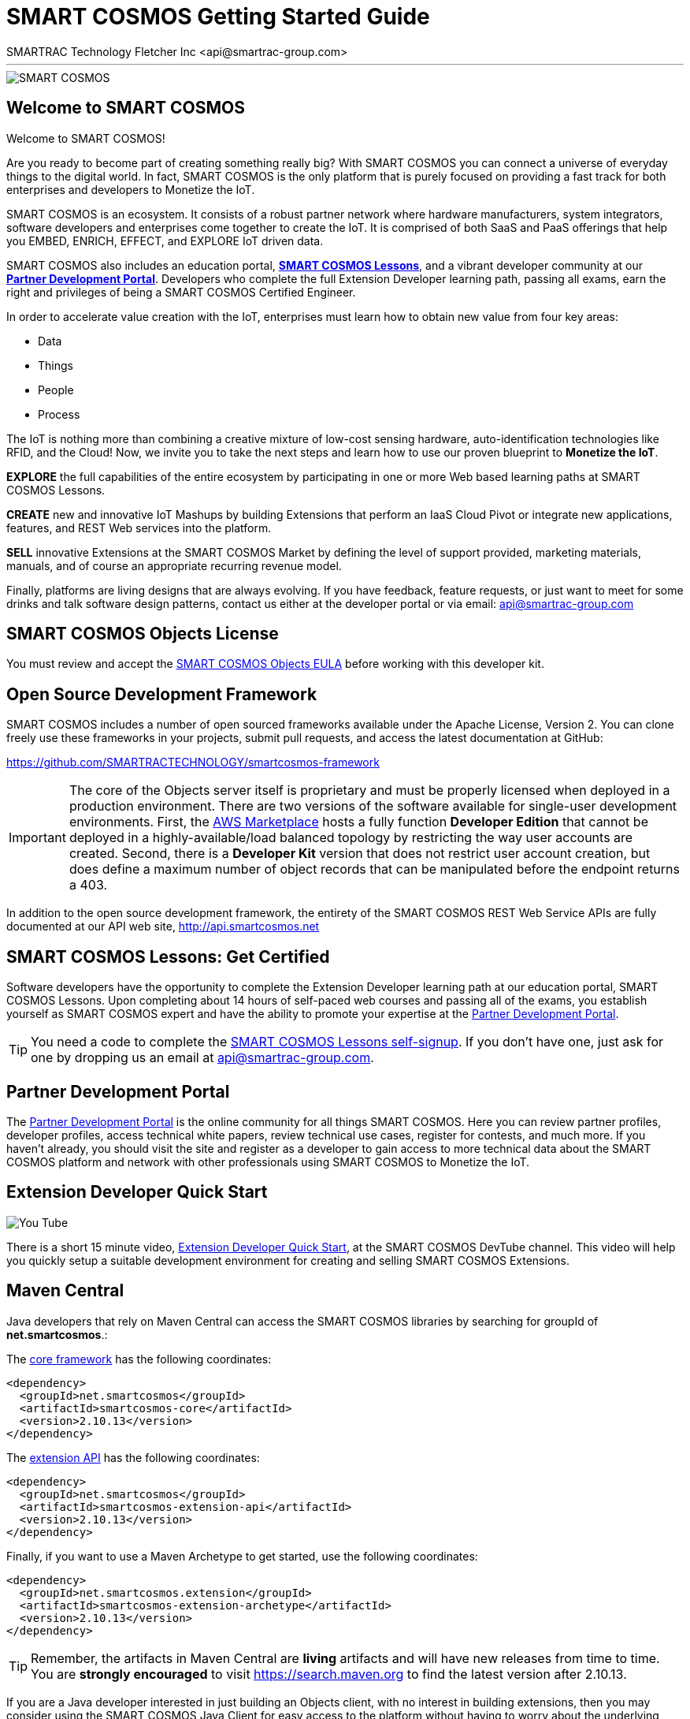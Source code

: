 = SMART COSMOS Getting Started Guide
SMARTRAC Technology Fletcher Inc <api@smartrac-group.com>

'''
image::http://developer.smartcosmos.net/smartcosmos-framework/images/banner/miot.png[SMART COSMOS]

== Welcome to SMART COSMOS
Welcome to SMART COSMOS!

Are you ready to become part of creating something really big? With SMART COSMOS
you can connect a universe of everyday things to the digital world. In fact,
SMART COSMOS is the only platform that is purely focused on providing a fast
track for both enterprises and developers to Monetize the IoT.

SMART COSMOS is an ecosystem. It consists of a robust partner network where
hardware manufacturers, system integrators, software developers and enterprises
come together to create the IoT. It is comprised of both SaaS and PaaS offerings
that help you EMBED, ENRICH, EFFECT, and EXPLORE IoT driven data.

SMART COSMOS also includes an education portal,
*http://lessons.smart-cosmos.com[SMART COSMOS Lessons]*, and a
vibrant developer community at our
*https://partner.smart-cosmos.com[Partner Development Portal]*. Developers who
complete the full Extension Developer learning path, passing all exams, earn the
right and privileges of being a SMART COSMOS Certified Engineer.

In order to accelerate value creation with the IoT, enterprises must learn how
to obtain new value from four key areas:

* Data
* Things
* People
* Process

The IoT is nothing more than combining a creative mixture of low-cost sensing
hardware, auto-identification technologies like RFID, and the Cloud! Now, we
invite you to take the next steps and learn how to use our proven blueprint to
*Monetize the IoT*.

*EXPLORE* the full capabilities of the entire ecosystem by participating in one or
more Web based learning paths at SMART COSMOS Lessons.

*CREATE* new and innovative IoT Mashups by building Extensions that perform an
IaaS Cloud Pivot or integrate new applications, features, and REST Web services
into the platform.

*SELL* innovative Extensions at the SMART COSMOS Market by defining the level of
support provided, marketing materials, manuals, and of course an appropriate
recurring revenue model.

Finally, platforms are living designs that are always evolving. If you have
feedback, feature requests, or just want to meet for some drinks and talk
software design patterns, contact us either at the developer portal or via
email: mailto:api@smartrac-group.com[api@smartrac-group.com]


== SMART COSMOS Objects License
You must review and accept the
https://licensing.smartcosmos.net/objects/[SMART COSMOS Objects EULA] before
working with this developer kit.

== Open Source Development Framework
SMART COSMOS includes a number of open sourced frameworks available under the
Apache License, Version 2. You can clone freely use these frameworks in your
projects, submit pull requests, and access the latest documentation at GitHub:

https://github.com/SMARTRACTECHNOLOGY/smartcosmos-framework

IMPORTANT: The core of the Objects server itself is proprietary and must be
properly licensed when deployed in a production environment. There are two
versions of the software available for single-user development environments.
First, the https://aws.amazon.com/marketplace/search/results/ref=srh_navgno_search_box?page=1&searchTerms=smartrac[AWS Marketplace]
hosts a fully function *Developer Edition* that cannot be deployed in a
highly-available/load balanced topology by restricting the way user accounts are
created. Second, there is a *Developer Kit* version that does not restrict
user account creation, but does define a maximum number of object records that
can be manipulated before the endpoint returns a 403.

In addition to the open source development framework, the entirety of the
SMART COSMOS REST Web Service APIs are fully documented at our API web site,
http://api.smartcosmos.net

== SMART COSMOS Lessons: Get Certified
Software developers have the opportunity to complete the Extension Developer
learning path at our education portal, SMART COSMOS Lessons. Upon completing
about 14 hours of self-paced web courses and passing all of the exams, you
establish yourself as SMART COSMOS expert and have the ability to promote your
expertise at the https://partner.smart-cosmos.com[Partner Development Portal].

TIP: You need a code to complete the
http://lessons.smart-cosmos.com/self-signup[SMART COSMOS Lessons self-signup].
If you don't have one, just ask for one by dropping us an email at
mailto:api@smartrac-group.com[api@smartrac-group.com].

== Partner Development Portal
The https://partner.smart-cosmos.com[Partner Development Portal] is the online
community for all things SMART COSMOS. Here you can review partner profiles,
developer profiles, access technical white papers, review technical use cases,
register for contests, and much more. If you haven't already, you should visit
the site and register as a developer to gain access to more technical data
about the SMART COSMOS platform and network with other professionals using
SMART COSMOS to Monetize the IoT.

== Extension Developer Quick Start
image::http://developer.smartcosmos.net/smartcosmos-framework/images/quick-start.png[You Tube]
There is a short 15 minute video, https://youtu.be/xmAQOvjJqmU[Extension Developer Quick Start],
at the SMART COSMOS DevTube channel. This video will help you quickly setup
a suitable development environment for creating and selling SMART COSMOS
Extensions.

== Maven Central
Java developers that rely on Maven Central can access the SMART COSMOS
libraries by searching for groupId of *net.smartcosmos*.:

The http://search.maven.org/#artifactdetails%7Cnet.smartcosmos%7Csmartcosmos-core%7C2.10.13%7Cjar[core framework]
has the following coordinates:

```
<dependency>
  <groupId>net.smartcosmos</groupId>
  <artifactId>smartcosmos-core</artifactId>
  <version>2.10.13</version>
</dependency>
```

The http://search.maven.org/#artifactdetails%7Cnet.smartcosmos%7Csmartcosmos-extension-api%7C2.10.13%7Cjar[extension API]
has the following coordinates:

```
<dependency>
  <groupId>net.smartcosmos</groupId>
  <artifactId>smartcosmos-extension-api</artifactId>
  <version>2.10.13</version>
</dependency>
```

Finally, if you want to use a Maven Archetype to get started, use the following
coordinates:

```
<dependency>
  <groupId>net.smartcosmos.extension</groupId>
  <artifactId>smartcosmos-extension-archetype</artifactId>
  <version>2.10.13</version>
</dependency>
```

TIP: Remember, the artifacts in Maven Central are *living* artifacts and will
have new releases from time to time. You are *strongly encouraged* to visit
http://search.maven.org/#search%7Cga%7C1%7Cg%3Anet.smartcosmos[https://search.maven.org]
to find the latest version after 2.10.13.

If you are a Java developer interested in just building an Objects client, with
no interest in building extensions, then you may consider using the SMART COSMOS
Java Client for easy access to the platform without having to worry about the
underlying HTTP, JSON, and REST calls. The Maven Central coordinates for this
library are:

```
<dependency>
  <groupId>net.smartcosmos</groupId>
  <artifactId>smartcosmos-java-client</artifactId>
  <version>2.10.13</version>
</dependency>
```

== Getting Started
Once you have become SMART COSMOS Certified and gained access to the SMART COSMOS Objects Developer Kit you need to get your server up and running.  This section helps with some basic commands to get you started.

=== About the Kit
In your SMART COSMOS Developer Kit are several files:

* `README.pdf` -- The document you're reading right now.  This document is open source and we encourage feedback and improvements at https://github.com/SMARTRACTECHNOLOGY/smartcosmos-framework
* `CONTRIBUTING.pdf` -- The main framework or SMART COSMOS is actually Open Source and available at https://github.com/SMARTRACTECHNOLOGY/smartcosmos-framework this guide provides ways for you to contribute.
* `javadocs` -- Java Docs for the SMART COSMOS Extension API.  These Java Docs are also available online at  https://api.smartcosmos.net
* `apacheds.yml` -- Configuration file necessary to run the Embedded Apache Directory Service Authentication Service Extension for your SMART COSMOS Embedded installation
* `objects.yml` -- Configuration file for your SMART COSMOS Objects Developer Edition server.
* `smartcosmos-extension-starter-test-all.jar` -- This is the test harness for the SMART COSMOS Framework that will be expanded upon heavily to help you, the developer, test and verify your extensions.  Additionally, this package also helps you populate your SMART COSMOS Objects server with some basic objects and an account to get you started.
* `smartcosmos-objects-devkit-edition.jar` -- SMART COSMOS Objects Developer Edition packaged to include http://www.h2database.com/[H2 Database Engine] so you can get up and running without needing to install https://mariadb.org/[MariaDB] or another JDBC capable server.
* `version.yml` -- We're always trying to provide you with the most up-to-date and best software, so the DevKit is automatically built each time we build SMART COSMOS Objects.  This file just helps let you know what version you have and when it was built.

In addition to the files included in the Developer Kit, some directories will be created the first time you run SMART COSMOS Objects:

* `apacheds-work` -- this folder contains your working files for https://directory.apache.org/[Apache Directory Service]
* `files` -- all file entries created in SMART COSMOS Object go into this folder.  This is the default *Storage Service Extension* in SMART COSMOS Developer Kit, unlike the AWS Marketplace Developer Edition that uses S3.
* `log` -- By default all of the server logs are written out to this folder into the `objects.log` file.  If you keep your server running this file will roll over daily.  Read the `logging` section of the `objects.yml` file for how you can change this functionality.
* `server-work` -- The schema for the https://directory.apache.org/[Apache Directory Service] is written out to this folder.  Since the default Developer Edition runs with an embedded database, if you delete or move the database make sure you also delete or move this file, since your passwords and authentication details are stored in here.  This is a *Server Extension* and the *Directory Service Extension*.
* `objects.mv.db` and `objects.trace.db` -- These are http://www.h2database.com/[H2 Database Engine] files for the embedded database.  They are created by the database connection at server start, and are specified in the `objects.yml`.

=== Running SMART COSMOS Objects
Your SMART COSMOS Objects Server comes already fully configured and ready to run, right out of the package.  To start your server, simply run the following from the command line:

```
java -jar smartcosmos-objects-devkit-edition.jar server objects.yml
```

The server starts up and is available by default on port `8080`, if you open your browser to `http://localhost:8080/` you should see some helpful information about SMART COSMOS Objects.  At this point the server is ready to respond to all REST calls:

```
➜  ~  curl http://localhost:8080/admin/ping -v
*   Trying 127.0.0.1...
* Connected to localhost (127.0.0.1) port 8080 (#0)
> GET /admin/ping HTTP/1.1
> User-Agent: curl/7.40.0
> Host: localhost:8080
> Accept: */*
>
< HTTP/1.1 200 OK
< Date: Thu, 01 Oct 2015 19:14:54 GMT
< Cache-Control: must-revalidate,no-cache,no-store
< Content-Type: text/plain; charset=ISO-8859-1
< Content-Length: 5
<
pong
* Connection #0 to host localhost left intact
```

=== Populating YOUR Server
The DevKit comes with the SMART COSMOS Test Harness packaged in, which is code freely available in the SMART COSMOS Framework located at https://github.com/SMARTRACTECHNOLOGY/smartcosmos-framework the default class for the Test Harness is a `PopulateObjectsServer` JUnit test that will connect to your server and populate the database with some details.  You can run the Test Harness with the following:

```
java -jar smartcosmos-extension-starter-test-all.jar
```

This will create a SMART COSMOS Account with a login of `api@smart-cosmos4.com` and password `1QXFBDRCf1?6` as well as putting some Objects, Metadata, Relationships, and Interactions into the server database.  All of the code for the Test Harness is open source, and provides an excellent sample base for interacting with SMART COSMOS.  The code used in the Test Harness is available at https://github.com/SMARTRACTECHNOLOGY/smartcosmos-framework

If you want to customize the login, password, or even the server you're connecting to they can be overriden with system properties:

```
java \
-De2eAccountRealm=example.com \
-De2eAccountEmail=api@example.com \
-De2eAccountPassword=waldo \
-jar smartcosmos-extension-starter-test-all.jar
```

=== Adding YOUR Extension
Once you develop your own Extension you'll want to add it to test with your own SMART COSMOS Objects Server.  This involves running
the SMART COSMOS Server so that it can also detect your jar file.  The easiest way to do this is to create a new folder in the directory called `lib`, put your SMART COSMOS Extension into that folder, and run with the following command:

```
java -cp "lib/*" -jar smartcosmos-objects-devkit-edition.jar server objects.yml
```
TIP: Notice the addition of the `-cp "lib/*"` to the java command line.

You'll also need to make sure you included your Extension's details in the `objects.yml` file.

==== Special Procedure for Directory Service Extensions
SMART COSMOS Objects Developer Edition locks the Directory Service Extension to the Embedded Apache DS Directory Service Extension.  However, developers for Directory Service Extensions need to be able to test their software.  For that reason, *only* the Developer Kit comes with the capability to switch to `DevKit` mode.  This limits the amount of Objects you can store in your Objects Server to *500*, but unlocks the Directory Service Extension so that developers can test their Extension.  All of these changes are done in the `objects.yml` configuration file.

WARNING: This procedure is only necessary for those that want to create a Directory Service Extension!

1. Change the `license.edition` to `DevKit`
1. Change the `license.editionKey` to the alternative key denoted in the file with the comment `CHANGE TO DEVELOP AN AUTHENTICATION SERVICE` above it.
1. Change the `license.objectCount` to `500`
1. Comment out the EmbeddedApacheDS entries to disable the ApacheDS Server Extension:
```
serverExtensions:
  #
  # Embedded LDAP server bundle
  # EmbeddedApacheDS : net.smartcosmos.bundle.apacheds.ApacheDSBundle

serverExtensionConfigurationPaths:
  # EmbeddedApacheDS : ./apacheds.yml
```
